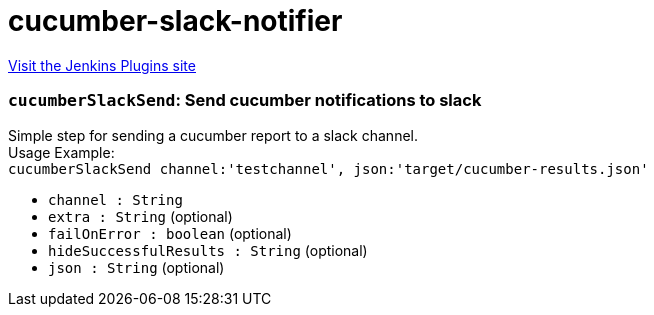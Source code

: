 = cucumber-slack-notifier
:page-layout: pipelinesteps

:notitle:
:description:
:author:
:email: jenkinsci-users@googlegroups.com
:sectanchors:
:toc: left
:compat-mode!:


++++
<a href="https://plugins.jenkins.io/cucumber-slack-notifier">Visit the Jenkins Plugins site</a>
++++


=== `cucumberSlackSend`: Send cucumber notifications to slack
++++
<div><div>
 Simple step for sending a cucumber report to a slack channel.
 <br>
  Usage Example:
 <br><code> cucumberSlackSend channel:'testchannel', json:'target/cucumber-results.json' </code>
</div></div>
<ul><li><code>channel : String</code>
</li>
<li><code>extra : String</code> (optional)
</li>
<li><code>failOnError : boolean</code> (optional)
</li>
<li><code>hideSuccessfulResults : String</code> (optional)
</li>
<li><code>json : String</code> (optional)
</li>
</ul>


++++
